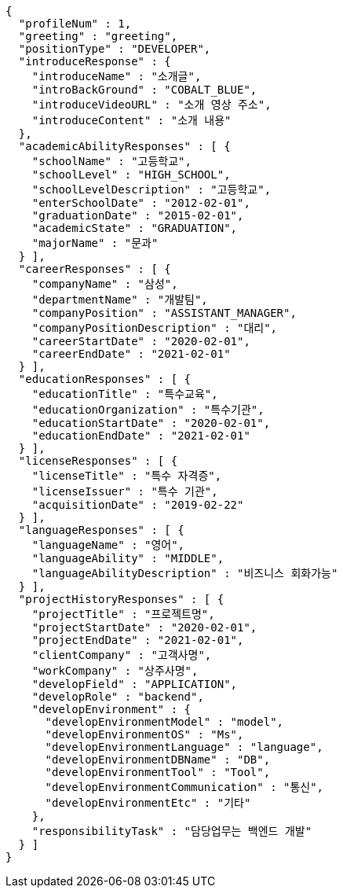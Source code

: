 [source,options="nowrap"]
----
{
  "profileNum" : 1,
  "greeting" : "greeting",
  "positionType" : "DEVELOPER",
  "introduceResponse" : {
    "introduceName" : "소개글",
    "introBackGround" : "COBALT_BLUE",
    "introduceVideoURL" : "소개 영상 주소",
    "introduceContent" : "소개 내용"
  },
  "academicAbilityResponses" : [ {
    "schoolName" : "고등학교",
    "schoolLevel" : "HIGH_SCHOOL",
    "schoolLevelDescription" : "고등학교",
    "enterSchoolDate" : "2012-02-01",
    "graduationDate" : "2015-02-01",
    "academicState" : "GRADUATION",
    "majorName" : "문과"
  } ],
  "careerResponses" : [ {
    "companyName" : "삼성",
    "departmentName" : "개발팀",
    "companyPosition" : "ASSISTANT_MANAGER",
    "companyPositionDescription" : "대리",
    "careerStartDate" : "2020-02-01",
    "careerEndDate" : "2021-02-01"
  } ],
  "educationResponses" : [ {
    "educationTitle" : "특수교육",
    "educationOrganization" : "특수기관",
    "educationStartDate" : "2020-02-01",
    "educationEndDate" : "2021-02-01"
  } ],
  "licenseResponses" : [ {
    "licenseTitle" : "특수 자격증",
    "licenseIssuer" : "특수 기관",
    "acquisitionDate" : "2019-02-22"
  } ],
  "languageResponses" : [ {
    "languageName" : "영어",
    "languageAbility" : "MIDDLE",
    "languageAbilityDescription" : "비즈니스 회화가능"
  } ],
  "projectHistoryResponses" : [ {
    "projectTitle" : "프로젝트명",
    "projectStartDate" : "2020-02-01",
    "projectEndDate" : "2021-02-01",
    "clientCompany" : "고객사명",
    "workCompany" : "상주사명",
    "developField" : "APPLICATION",
    "developRole" : "backend",
    "developEnvironment" : {
      "developEnvironmentModel" : "model",
      "developEnvironmentOS" : "Ms",
      "developEnvironmentLanguage" : "language",
      "developEnvironmentDBName" : "DB",
      "developEnvironmentTool" : "Tool",
      "developEnvironmentCommunication" : "통신",
      "developEnvironmentEtc" : "기타"
    },
    "responsibilityTask" : "담당업무는 백엔드 개발"
  } ]
}
----